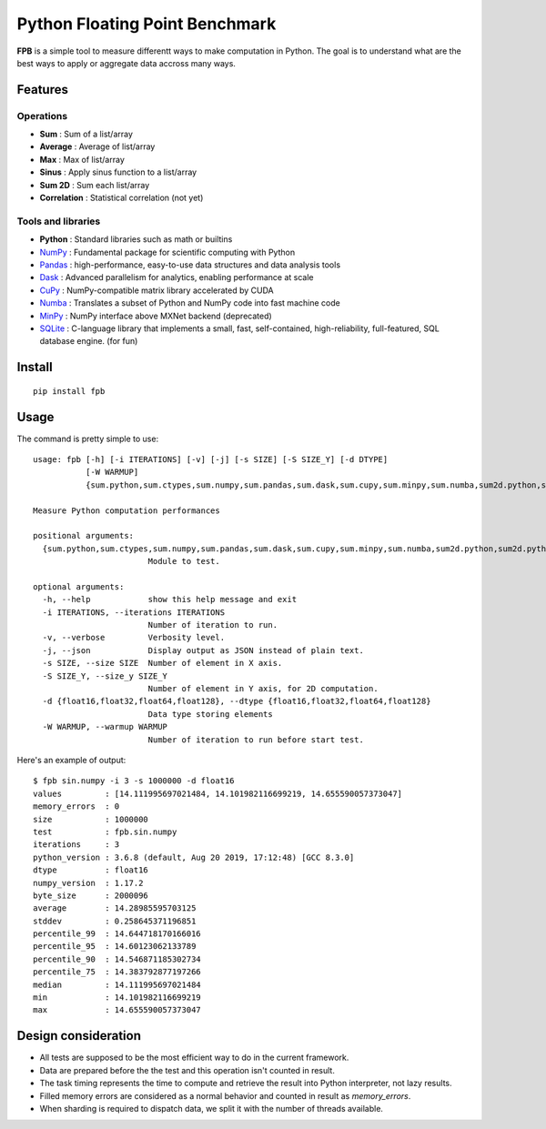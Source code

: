 Python Floating Point Benchmark
===============================

**FPB** is a simple tool to measure differentt ways to make computation in Python.
The goal is to understand what are the best ways to apply or aggregate data accross many ways.

Features
--------

Operations
~~~~~~~~~~

- **Sum** : Sum of a list/array
- **Average** : Average of list/array
- **Max** : Max of list/array
- **Sinus** : Apply sinus function to a list/array
- **Sum 2D** : Sum each list/array
- **Correlation** : Statistical correlation (not yet)

Tools and libraries
~~~~~~~~~~~~~~~~~~~

- **Python** : Standard libraries such as math or builtins
- `NumPy <https://numpy.org/>`_ : Fundamental package for scientific computing with Python
- `Pandas <https://pandas.pydata.org/>`_ : high-performance, easy-to-use data structures and data analysis tools
- `Dask <https://dask.org/>`_ : Advanced parallelism for analytics, enabling performance at scale
- `CuPy <https://cupy.chainer.org/>`_ : NumPy-compatible matrix library accelerated by CUDA
- `Numba <https://numba.pydata.org/>`_ : Translates a subset of Python and NumPy code into fast machine code
- `MinPy <https://github.com/dmlc/minpy>`_ : NumPy interface above MXNet backend (deprecated)
- `SQLite <https://sqlite.org/index.html>`_ : C-language library that implements a small, fast, self-contained, high-reliability, full-featured, SQL database engine. (for fun)

Install
-------

::

  pip install fpb
  
  
Usage
-----

The command is pretty simple to use: ::

  usage: fpb [-h] [-i ITERATIONS] [-v] [-j] [-s SIZE] [-S SIZE_Y] [-d DTYPE]
             [-W WARMUP]
             {sum.python,sum.ctypes,sum.numpy,sum.pandas,sum.dask,sum.cupy,sum.minpy,sum.numba,sum2d.python,sum2d.python_gen,sum2d.numpy,sum2d.pandas,sum2d.dask,sin.python,sin.numpy,sin.pandas,sin.dask,sin.cupy,sin.minpy,sin.numba,avg.python,avg.numpy,avg.pandas,avg.cupy,avg.minpy,avg.numba,max.python,max.numpy,max.pandas,max.dask,max.cupy,max.minpy,max.numba}

  Measure Python computation performances

  positional arguments:
    {sum.python,sum.ctypes,sum.numpy,sum.pandas,sum.dask,sum.cupy,sum.minpy,sum.numba,sum2d.python,sum2d.python_gen,sum2d.numpy,sum2d.pandas,sum2d.dask,sin.python,sin.numpy,sin.pandas,sin.dask,sin.cupy,sin.minpy,sin.numba,avg.python,avg.numpy,avg.pandas,avg.cupy,avg.minpy,avg.numba,max.python,max.numpy,max.pandas,max.dask,max.cupy,max.minpy,max.numba}
                          Module to test.

  optional arguments:
    -h, --help            show this help message and exit
    -i ITERATIONS, --iterations ITERATIONS
                          Number of iteration to run.
    -v, --verbose         Verbosity level.
    -j, --json            Display output as JSON instead of plain text.
    -s SIZE, --size SIZE  Number of element in X axis.
    -S SIZE_Y, --size_y SIZE_Y
                          Number of element in Y axis, for 2D computation.
    -d {float16,float32,float64,float128}, --dtype {float16,float32,float64,float128}
                          Data type storing elements
    -W WARMUP, --warmup WARMUP
                          Number of iteration to run before start test.
                          
Here's an example of output: ::

  $ fpb sin.numpy -i 3 -s 1000000 -d float16
  values         : [14.111995697021484, 14.101982116699219, 14.655590057373047]
  memory_errors  : 0
  size           : 1000000
  test           : fpb.sin.numpy
  iterations     : 3
  python_version : 3.6.8 (default, Aug 20 2019, 17:12:48) [GCC 8.3.0]
  dtype          : float16
  numpy_version  : 1.17.2
  byte_size      : 2000096
  average        : 14.28985595703125
  stddev         : 0.258645371196851
  percentile_99  : 14.644718170166016
  percentile_95  : 14.60123062133789
  percentile_90  : 14.546871185302734
  percentile_75  : 14.383792877197266
  median         : 14.111995697021484
  min            : 14.101982116699219
  max            : 14.655590057373047
  


Design consideration
--------------------

- All tests are supposed to be the most efficient way to do in the current framework.
- Data are prepared before the the test and this operation isn't counted in result.
- The task timing represents the time to compute and retrieve the result into Python interpreter, not lazy results.
- Filled memory errors are considered as a normal behavior and counted in result as `memory_errors`.
- When sharding is required to dispatch data, we split it with the number of threads available.
